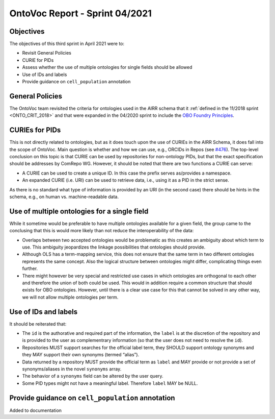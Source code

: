 ===============================
OntoVoc Report - Sprint 04/2021
===============================

Objectives
==========

The objectives of this third sprint in April 2021 were to:

*  Revisit General Policies
*  CURIE for PIDs 
*  Assess whether the use of multiple ontologies for single fields
   should be allowed
*  Use of IDs and labels
*  Provide guidance on ``cell_population`` annotation


General Policies
================

The OntoVoc team revisited the criteria for ontologies used in the AIRR
schema that it :ref:`defined in the 11/2018 sprint <ONTO_CRIT_2018>` and
that were expanded in the 04/2020 sprint to include the
`OBO Foundry Principles`_.


CURIEs for PIDs
===============

This is not directly related to ontologies, but as it does touch upon
the use of CURIEs in the AIRR Schema, it does fall into the scope of
OntoVoc. Main question is whether and how we can use, e.g., ORCIDs
in Repos (see `#476`_). The top-level conclusion on this topic is that
CURIE can be used by repositories for non-ontology PIDs, but that
the exact specification should be addresses by ComRepo WG. However,
it should be noted that there are two functions a CURIE can serve:

*  A CURIE can be used to create a unique ID. In this case the prefix
   serves as/provides a namespace.
*  An expanded CURIE (i.e. URI) can be used to retrieve data, i.e.,
   using it as a PID in the strict sense.

As there is no standard what type of information is provided by an URI
(in the second case) there should be hints in the schema, e.g., on
human vs. machine-readable data.


Use of multiple ontologies for a single field
=============================================

While it sometime would be preferable to have multiple ontologies
available for a given field, the group came to the conclusing that this
is would more likely than not reduce the interoperability of the data:

*  Overlaps between two accepted ontologies would be problematic as this
   creates an ambiguity about which term to use. This ambiguity
   jeopardizes the linkage possibilities that ontologies should provide.
*  Although OLS has a term-mapping service, this does not ensure that
   the same term in two different ontologies represents the same
   concept. Also the logical structure between ontologies might differ,
   complicating things even further.
*  There might however be very special and restricted use cases in which
   ontologies are orthogonal to each other and therefore the union of
   both could be used. This would in addition require a common structure
   that should exists for OBO ontologies. However, until there is a
   clear use case for this that cannot be solved in any other way, we
   will not allow multiple ontologies per term.


Use of IDs and labels
=====================

It should be reiterated that:

*  The ``id`` is the authorative and required part of the information,
   the ``label`` is at the discretion of the repository and is
   provided to the user as complementrary information (so that the user
   does not need to resolve the ``id``).
*  Repositories MUST support searches for the official label term, they
   SHOULD support ontology synonyms and they MAY support their own
   synonyms (termed “alias”).
*  Data returned by a repository MUST provide the official term as 
   ``label``  and MAY provide or not provide a set of synonyms/aliases
   in the novel ``synonyms`` array.
*  The behavior of a ``synonyms`` field can be altered by the user
   query.
*  Some PID types might not have a meaningful label. Therefore ``label``
   MAY be NULL.


Provide guidance on ``cell_population`` annotation
==================================================

Added to documentation


.. == Citations ==

.. == Link references ==

.. _`OBO Foundry Principles`: https://en.wikipedia.org/wiki/OBO_Foundry#Principles
.. _`CURIEs`: https://www.w3.org/TR/curie
.. _`#476`: https://github.com/airr-community/airr-standards/issues/476
